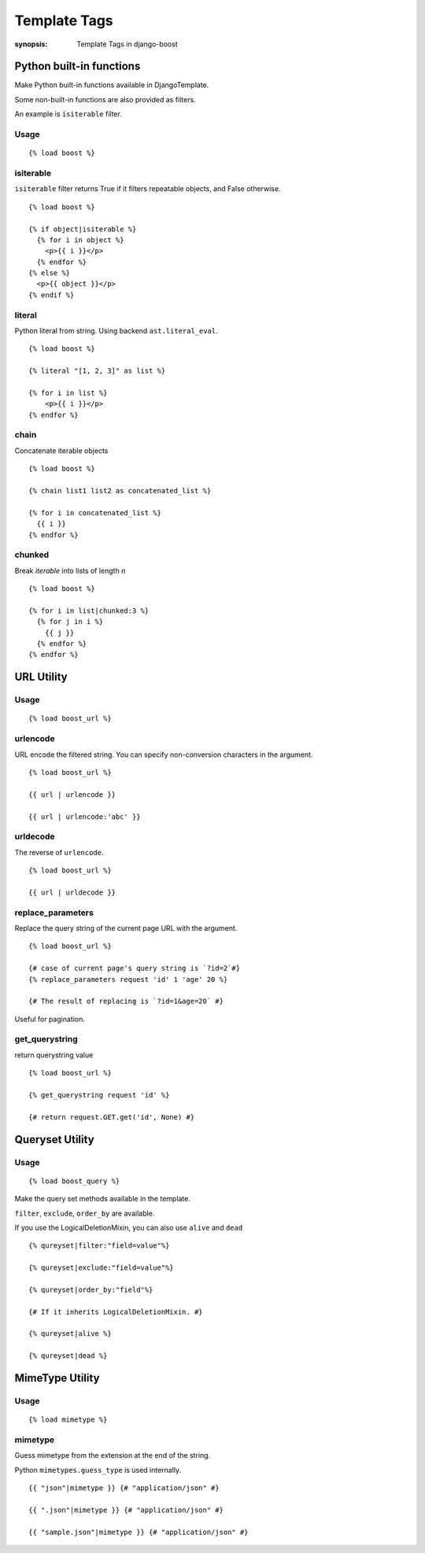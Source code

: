 Template Tags
==============

:synopsis: Template Tags in django-boost


Python built-in functions
--------------------------

Make Python built-in functions available in DjangoTemplate.

Some non-built-in functions are also provided as filters.

An example is ``isiterable`` filter.

Usage
~~~~~~~~~~~~

::

  {% load boost %}

isiterable
~~~~~~~~~~~

``isiterable`` filter returns True if it filters repeatable objects, and False otherwise.

::

  {% load boost %}

  {% if object|isiterable %}
    {% for i in object %}
      <p>{{ i }}</p>
    {% endfor %}
  {% else %}
    <p>{{ object }}</p>
  {% endif %}


literal
~~~~~~~~

Python literal from string.
Using backend ``ast.literal_eval``.

::

  {% load boost %}

  {% literal "[1, 2, 3]" as list %}

  {% for i in list %}
      <p>{{ i }}</p>
  {% endfor %}

chain
~~~~~~~~
Concatenate iterable objects

::

  {% load boost %}

  {% chain list1 list2 as concatenated_list %}

  {% for i in concatenated_list %}
    {{ i }}
  {% endfor %}


chunked
~~~~~~~~
Break *iterable* into lists of length *n*

::

  {% load boost %}

  {% for i in list|chunked:3 %}
    {% for j in i %}
      {{ j }}
    {% endfor %}
  {% endfor %}


URL Utility
------------

Usage
~~~~~~~~~~~~

::

  {% load boost_url %}

urlencode
~~~~~~~~~~

URL encode the filtered string.
You can specify non-conversion characters in the argument.

::

  {% load boost_url %}

  {{ url | urlencode }}

  {{ url | urlencode:'abc' }}


urldecode
~~~~~~~~~~

The reverse of ``urlencode``.

::

  {% load boost_url %}

  {{ url | urldecode }}

replace_parameters
~~~~~~~~~~~~~~~~~~~

Replace the query string of the current page URL with the argument.

::

  {% load boost_url %}

  {# case of current page's query string is `?id=2`#}
  {% replace_parameters request 'id' 1 'age' 20 %}

  {# The result of replacing is `?id=1&age=20` #}

Useful for pagination.

get_querystring
~~~~~~~~~~~~~~~~

return querystring value

::

  {% load boost_url %}

  {% get_querystring request 'id' %}

  {# return request.GET.get('id', None) #}


Queryset Utility
-----------------

Usage
~~~~~~~~~~~~

::

  {% load boost_query %}

Make the query set methods available in the template.

``filter``, ``exclude``, ``order_by`` are available.

If you use the LogicalDeletionMixin, you can also use ``alive`` and ``dead``

::

  {% qureyset|filter:"field=value"%}

  {% qureyset|exclude:"field=value"%}

  {% qureyset|order_by:"field"%}

  {# If it inherits LogicalDeletionMixin. #}

  {% qureyset|alive %}

  {% qureyset|dead %}


MimeType Utility
-----------------

Usage
~~~~~~~~~~~~

::

  {% load mimetype %}

mimetype
~~~~~~~~~

Guess mimetype from the extension at the end of the string.

Python ``mimetypes.guess_type`` is used internally.

::

  {{ "json"|mimetype }} {# "application/json" #}

  {{ ".json"|mimetype }} {# "application/json" #}

  {{ "sample.json"|mimetype }} {# "application/json" #}

